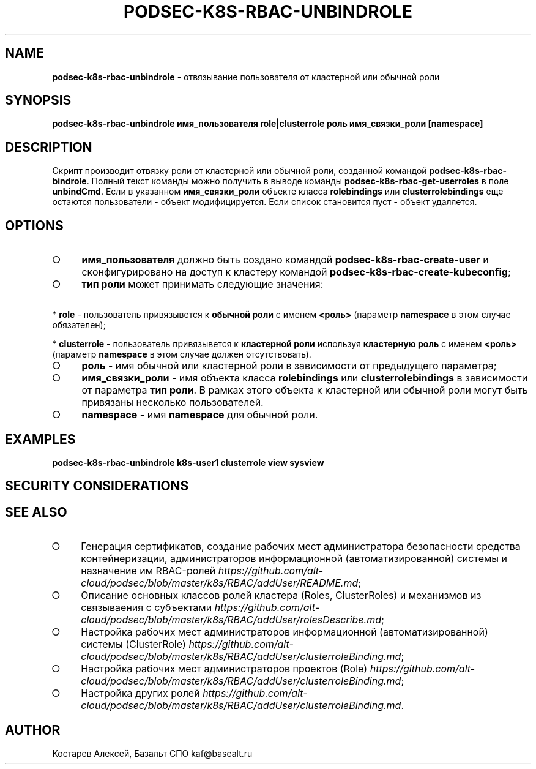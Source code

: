 .\" generated with Ronn/v0.7.3
.\" http://github.com/rtomayko/ronn/tree/0.7.3
.
.TH "PODSEC\-K8S\-RBAC\-UNBINDROLE" "1" "March 2023" "" ""
.
.SH "NAME"
\fBpodsec\-k8s\-rbac\-unbindrole\fR \- отвязывание пользователя от кластерной или обычной роли
.
.SH "SYNOPSIS"
\fBpodsec\-k8s\-rbac\-unbindrole имя_пользователя role|clusterrole роль имя_связки_роли [namespace]\fR
.
.SH "DESCRIPTION"
Скрипт производит отвязку роли от кластерной или обычной роли, созданной командой \fBpodsec\-k8s\-rbac\-bindrole\fR\. Полный текст команды можно получить в выводе команды \fBpodsec\-k8s\-rbac\-get\-userroles\fR в поле \fBunbindCmd\fR\. Если в указанном \fBимя_связки_роли\fR объекте класса \fBrolebindings\fR или \fBclusterrolebindings\fR еще остаются пользователи \- объект модифицируется\. Если список становится пуст \- объект удаляется\.
.
.SH "OPTIONS"
.
.IP "\[ci]" 4
\fBимя_пользователя\fR должно быть создано командой \fBpodsec\-k8s\-rbac\-create\-user\fR и сконфигурировано на доступ к кластеру командой \fBpodsec\-k8s\-rbac\-create\-kubeconfig\fR;
.
.IP "\[ci]" 4
\fBтип роли\fR может принимать следующие значения:
.
.IP "" 0
.
.P
\~\~\~\~* \fBrole\fR \- пользователь привязывется к \fBобычной роли\fR с именем \fB<роль>\fR (параметр \fBnamespace\fR в этом случае обязателен);
.
.P
\~\~\~\~* \fBclusterrole\fR \- пользователь привязывется к \fBкластерной роли\fR используя \fBкластерную роль\fR с именем \fB<роль>\fR (параметр \fBnamespace\fR в этом случае должен отсутствовать)\.
.
.IP "\[ci]" 4
\fBроль\fR \- имя обычной или кластерной роли в зависимости от предыдущего параметра;
.
.IP "\[ci]" 4
\fBимя_связки_роли\fR \- имя объекта класса \fBrolebindings\fR или \fBclusterrolebindings\fR в зависимости от параметра \fBтип роли\fR\. В рамках этого объекта к кластерной или обычной роли могут быть привязаны несколько пользователей\.
.
.IP "\[ci]" 4
\fBnamespace\fR \- имя \fBnamespace\fR для обычной роли\.
.
.IP "" 0
.
.SH "EXAMPLES"
\fBpodsec\-k8s\-rbac\-unbindrole k8s\-user1 clusterrole view sysview\fR
.
.SH "SECURITY CONSIDERATIONS"
.
.SH "SEE ALSO"
.
.IP "\[ci]" 4
Генерация сертификатов, создание рабочих мест администратора безопасности средства контейнеризации, администраторов информационной (автоматизированной) системы и назначение им RBAC\-ролей \fIhttps://github\.com/alt\-cloud/podsec/blob/master/k8s/RBAC/addUser/README\.md\fR;
.
.IP "\[ci]" 4
Описание основных классов ролей кластера (Roles, ClusterRoles) и механизмов из связываения с субъектами \fIhttps://github\.com/alt\-cloud/podsec/blob/master/k8s/RBAC/addUser/rolesDescribe\.md\fR;
.
.IP "\[ci]" 4
Настройка рабочих мест администраторов информационной (автоматизированной) системы (ClusterRole) \fIhttps://github\.com/alt\-cloud/podsec/blob/master/k8s/RBAC/addUser/clusterroleBinding\.md\fR;
.
.IP "\[ci]" 4
Настройка рабочих мест администраторов проектов (Role) \fIhttps://github\.com/alt\-cloud/podsec/blob/master/k8s/RBAC/addUser/clusterroleBinding\.md\fR;
.
.IP "\[ci]" 4
Настройка других ролей \fIhttps://github\.com/alt\-cloud/podsec/blob/master/k8s/RBAC/addUser/clusterroleBinding\.md\fR\.
.
.IP "" 0
.
.SH "AUTHOR"
Костарев Алексей, Базальт СПО kaf@basealt\.ru
